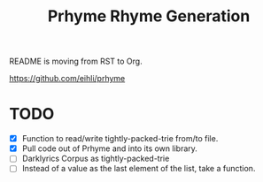 #+TITLE: Prhyme Rhyme Generation

README is moving from RST to Org.

[[https://github.com/eihli/prhyme]]

* TODO
- [X] Function to read/write tightly-packed-trie from/to file.
- [X] Pull code out of Prhyme and into its own library.
- [ ] Darklyrics Corpus as tightly-packed-trie
- [ ] Instead of a value as the last element of the list, take a function.
